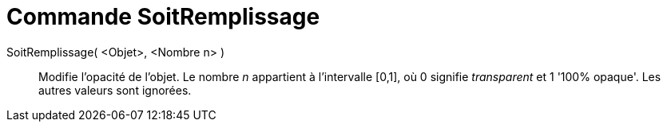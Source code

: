 = Commande SoitRemplissage
:page-en: commands/SetFilling_Command
ifdef::env-github[:imagesdir: /fr/modules/ROOT/assets/images]

SoitRemplissage( <Objet>, <Nombre n> )::
  Modifie l'opacité de l'objet. Le nombre _n_ appartient à l'intervalle [0,1], où 0 signifie _transparent_ et 1 '100%
  opaque'. Les autres valeurs sont ignorées.
